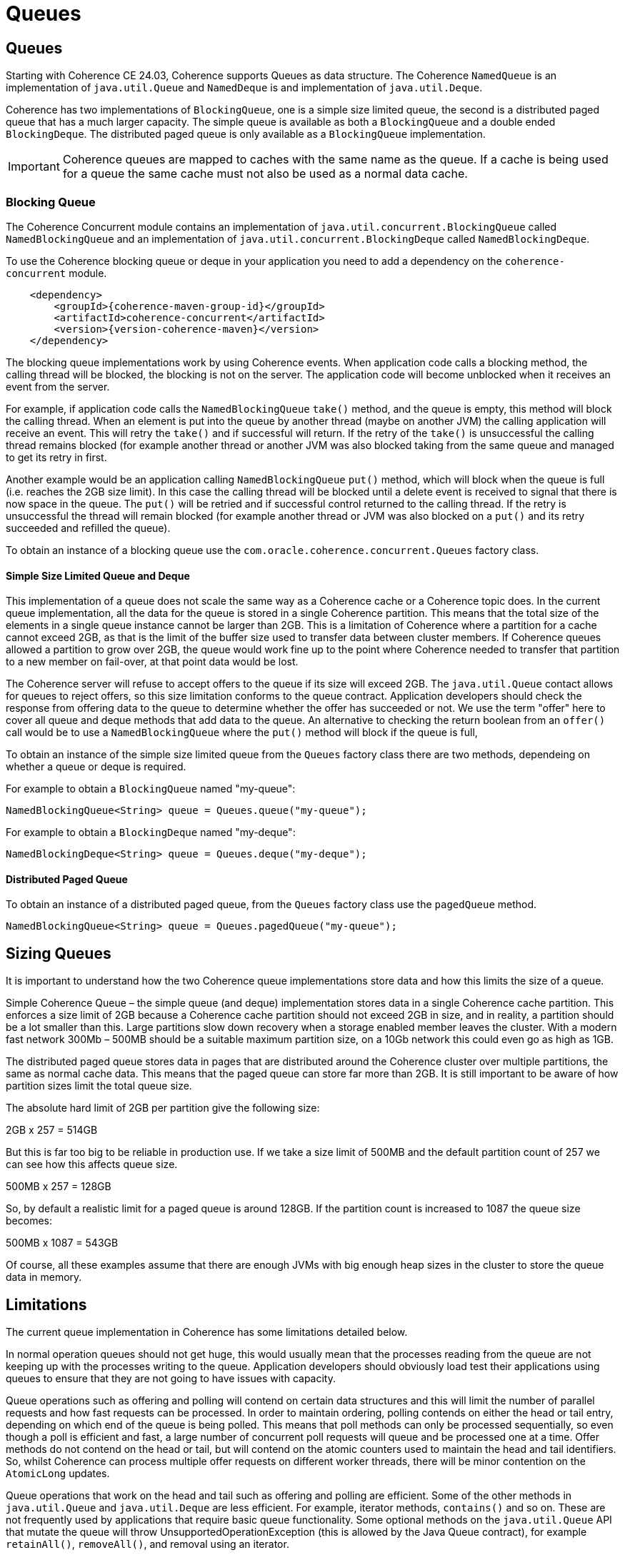 ///////////////////////////////////////////////////////////////////////////////
    Copyright (c) 2000, 2024, Oracle and/or its affiliates.

    Licensed under the Universal Permissive License v 1.0 as shown at
    https://oss.oracle.com/licenses/upl.
///////////////////////////////////////////////////////////////////////////////
= Queues
:description: Coherence Core Improvements
:keywords: coherence, java, documentation

// DO NOT remove this header - it might look like a duplicate of the header above, but
// both they serve a purpose, and the docs will look wrong if it is removed.
== Queues

Starting with Coherence CE 24.03, Coherence supports Queues as data structure.
The Coherence `NamedQueue` is an implementation of `java.util.Queue` and `NamedDeque` is and
implementation of `java.util.Deque`.

Coherence has two implementations of `BlockingQueue`, one is a simple size limited queue, the second is a distributed paged queue that has a much larger capacity. The simple queue is available as both a `BlockingQueue` and a double ended `BlockingDeque`. The distributed paged queue is only available as a `BlockingQueue` implementation.

[IMPORTANT]
====
Coherence queues are mapped to caches with the same name as the queue.
If a cache is being used for a queue the same cache must not also be used as a normal data cache.
====

=== Blocking Queue

The Coherence Concurrent module contains an implementation of `java.util.concurrent.BlockingQueue` called `NamedBlockingQueue` and an implementation of `java.util.concurrent.BlockingDeque` called `NamedBlockingDeque`.

To use the Coherence blocking queue or deque in your application you need to add a dependency on
the `coherence-concurrent` module.

[source,xml,subs="attributes+"]
----
    <dependency>
        <groupId>{coherence-maven-group-id}</groupId>
        <artifactId>coherence-concurrent</artifactId>
        <version>{version-coherence-maven}</version>
    </dependency>
----

The blocking queue implementations work by using Coherence events. When application code calls a blocking method, the calling thread will be blocked, the blocking is not on the server. The application code will become unblocked when it receives an event from the server.

For example, if application code calls the `NamedBlockingQueue` `take()` method, and the queue is empty, this method will block the calling thread. When an element is put into the queue by another thread (maybe on another JVM) the calling application will receive an event. This will retry the `take()` and if successful will return. If the retry of the `take()` is unsuccessful the calling thread remains blocked (for example another thread or another JVM was also blocked taking from the same queue and managed to get its retry in first.

Another example would be an application calling `NamedBlockingQueue` `put()` method, which will block when the queue is full (i.e. reaches the 2GB size limit). In this case the calling thread will be blocked until a delete event is received to signal that there is now space in the queue. The `put()` will be retried and if successful control returned to the calling thread. If the retry is unsuccessful the thread will remain blocked (for example another thread or JVM was also blocked on a `put()` and its retry succeeded and refilled the queue).

To obtain an instance of a blocking queue use the `com.oracle.coherence.concurrent.Queues` factory class.

==== Simple Size Limited Queue and Deque

This implementation of a queue does not scale the same way as a Coherence cache or a Coherence topic does. In the current queue implementation, all the data for the queue is stored in a single Coherence partition. This means that the total size of the elements in a single queue instance cannot be larger than 2GB. This is a limitation of Coherence where a partition for a cache cannot exceed 2GB, as that is the limit of the buffer size used to transfer data between cluster members. If Coherence queues allowed a partition to grow over 2GB, the queue would work fine up to the point where Coherence needed to transfer that partition to a new member on fail-over, at that point data would be lost.

The Coherence server will refuse to accept offers to the queue if its size will exceed 2GB.
The `java.util.Queue` contact allows for queues to reject offers, so this size limitation conforms to the queue contract. Application developers should check the response from offering data to the queue to determine whether the offer has succeeded or not.
We use the term "offer" here to cover all queue and deque methods that add data to the queue.
An alternative to checking the return boolean from an `offer()` call would be to use a `NamedBlockingQueue` where the `put()` method will block if the queue is full,

To obtain an instance of the simple size limited queue from the `Queues` factory class there are two methods, dependeing on whether a queue or deque is required.

For example to obtain a `BlockingQueue` named "my-queue":

[source,java]
----
NamedBlockingQueue<String> queue = Queues.queue("my-queue");
----

For example to obtain a `BlockingDeque` named "my-deque":

[source,java]
----
NamedBlockingDeque<String> queue = Queues.deque("my-deque");
----

==== Distributed Paged Queue

To obtain an instance of a distributed paged queue, from the `Queues` factory class use the `pagedQueue` method.

[source,java]
----
NamedBlockingQueue<String> queue = Queues.pagedQueue("my-queue");
----

== Sizing Queues

It is important to understand how the two Coherence queue implementations store data and how this limits the size of a queue.

Simple Coherence Queue – the simple queue (and deque) implementation stores data in a single Coherence cache partition. This enforces a size limit of 2GB because a Coherence cache partition should not exceed 2GB in size, and in reality, a partition should be a lot smaller than this. Large partitions slow down recovery when a storage enabled member leaves the cluster. With a modern fast network 300Mb – 500MB should be a suitable maximum partition size, on a 10Gb network this could even go as high as 1GB.

The distributed paged queue stores data in pages that are distributed around the Coherence cluster over multiple partitions, the same as normal cache data. This means that the paged queue can store far more than 2GB. It is still important to be aware of how partition sizes limit the total queue size.

The absolute hard limit of 2GB per partition give the following size:

2GB x 257 = 514GB

But this is far too big to be reliable in production use. If we take a size limit of 500MB and the default partition count of 257 we can see how this affects queue size.

500MB x 257 = 128GB

So, by default a realistic limit for a paged queue is around 128GB. If the partition count is increased to 1087 the queue size becomes:

500MB x 1087 = 543GB

Of course, all these examples assume that there are enough JVMs with big enough heap sizes in the cluster to store the queue data in memory.

== Limitations

The current queue implementation in Coherence has some limitations detailed below.


In normal operation queues should not get huge, this would usually mean that the processes reading from the queue are not keeping up with the processes writing to the queue. Application developers should obviously load test their applications using queues to ensure that they are not going to have issues with capacity.

Queue operations such as offering and polling will contend on certain data structures and this will limit the number of parallel requests and how fast requests can be processed. In order to maintain ordering, polling contends on either the head or tail entry, depending on which end of the queue is being polled. This means that poll methods can only be processed sequentially, so even though a poll is efficient and fast, a large number of concurrent poll requests will queue and be processed one at a time. Offer methods do not contend on the head or tail, but will contend on the atomic counters used to maintain the head and tail identifiers. So, whilst Coherence can process multiple offer requests on different worker threads, there will be minor contention on the `AtomicLong` updates.

Queue operations that work on the head and tail such as offering and polling are efficient. Some of the other methods in `java.util.Queue` and `java.util.Deque` are less efficient. For example, iterator methods, `contains()` and so on. These are not frequently used by applications that require basic queue functionality. Some optional methods on the `java.util.Queue` API that mutate the queue will throw UnsupportedOperationException (this is allowed by the Java Queue contract), for example `retainAll()`, `removeAll()`, and removal using an iterator.



